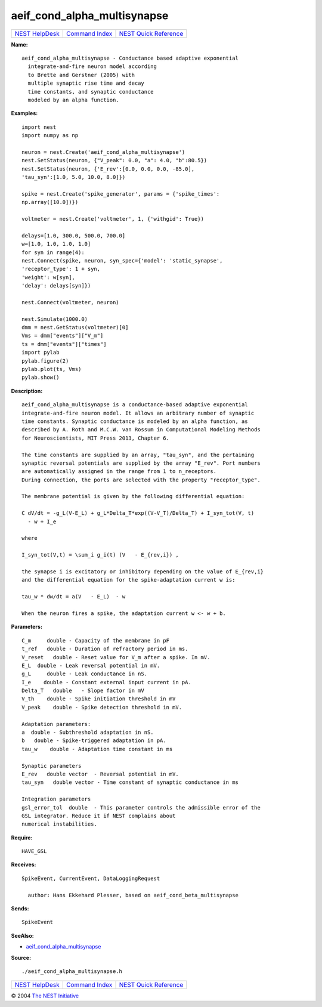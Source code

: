 aeif\_cond\_alpha\_multisynapse
========================================

+----------------------------------------+-----------------------------------------+--------------------------------------------------+
| `NEST HelpDesk <../../index.html>`__   | `Command Index <../helpindex.html>`__   | `NEST Quick Reference <../../quickref.html>`__   |
+----------------------------------------+-----------------------------------------+--------------------------------------------------+

.. raw:: html

   <div class="wrap">

**Name:**
::

    aeif_cond_alpha_multisynapse - Conductance based adaptive exponential  
      integrate-and-fire neuron model according  
      to Brette and Gerstner (2005) with  
      multiple synaptic rise time and decay  
      time constants, and synaptic conductance  
      modeled by an alpha function.

**Examples:**
::

     
       
      import nest  
      import numpy as np  
       
      neuron = nest.Create('aeif_cond_alpha_multisynapse')  
      nest.SetStatus(neuron, {"V_peak": 0.0, "a": 4.0, "b":80.5})  
      nest.SetStatus(neuron, {'E_rev':[0.0, 0.0, 0.0, -85.0],  
      'tau_syn':[1.0, 5.0, 10.0, 8.0]})  
       
      spike = nest.Create('spike_generator', params = {'spike_times':  
      np.array([10.0])})  
       
      voltmeter = nest.Create('voltmeter', 1, {'withgid': True})  
       
      delays=[1.0, 300.0, 500.0, 700.0]  
      w=[1.0, 1.0, 1.0, 1.0]  
      for syn in range(4):  
      nest.Connect(spike, neuron, syn_spec={'model': 'static_synapse',  
      'receptor_type': 1 + syn,  
      'weight': w[syn],  
      'delay': delays[syn]})  
       
      nest.Connect(voltmeter, neuron)  
       
      nest.Simulate(1000.0)  
      dmm = nest.GetStatus(voltmeter)[0]  
      Vms = dmm["events"]["V_m"]  
      ts = dmm["events"]["times"]  
      import pylab  
      pylab.figure(2)  
      pylab.plot(ts, Vms)  
      pylab.show()  
       
      

**Description:**
::

     
       
      aeif_cond_alpha_multisynapse is a conductance-based adaptive exponential  
      integrate-and-fire neuron model. It allows an arbitrary number of synaptic  
      time constants. Synaptic conductance is modeled by an alpha function, as  
      described by A. Roth and M.C.W. van Rossum in Computational Modeling Methods  
      for Neuroscientists, MIT Press 2013, Chapter 6.  
       
      The time constants are supplied by an array, "tau_syn", and the pertaining  
      synaptic reversal potentials are supplied by the array "E_rev". Port numbers  
      are automatically assigned in the range from 1 to n_receptors.  
      During connection, the ports are selected with the property "receptor_type".  
       
      The membrane potential is given by the following differential equation:  
       
      C dV/dt = -g_L(V-E_L) + g_L*Delta_T*exp((V-V_T)/Delta_T) + I_syn_tot(V, t)  
        - w + I_e  
       
      where  
       
      I_syn_tot(V,t) = \sum_i g_i(t) (V   - E_{rev,i}) ,  
       
      the synapse i is excitatory or inhibitory depending on the value of E_{rev,i}  
      and the differential equation for the spike-adaptation current w is:  
       
      tau_w * dw/dt = a(V   - E_L)  - w  
       
      When the neuron fires a spike, the adaptation current w <- w + b.  
       
      

**Parameters:**
::

     
      C_m     double - Capacity of the membrane in pF  
      t_ref   double - Duration of refractory period in ms.  
      V_reset   double - Reset value for V_m after a spike. In mV.  
      E_L  double - Leak reversal potential in mV.  
      g_L     double - Leak conductance in nS.  
      I_e    double - Constant external input current in pA.  
      Delta_T   double   - Slope factor in mV  
      V_th    double - Spike initiation threshold in mV  
      V_peak    double - Spike detection threshold in mV.  
       
      Adaptation parameters:  
      a  double - Subthreshold adaptation in nS.  
      b   double - Spike-triggered adaptation in pA.  
      tau_w    double - Adaptation time constant in ms  
       
      Synaptic parameters  
      E_rev   double vector  - Reversal potential in mV.  
      tau_syn   double vector - Time constant of synaptic conductance in ms  
       
      Integration parameters  
      gsl_error_tol  double  - This parameter controls the admissible error of the  
      GSL integrator. Reduce it if NEST complains about  
      numerical instabilities.  
       
      

**Require:**
::

    HAVE_GSL  
      

**Receives:**
::

    SpikeEvent, CurrentEvent, DataLoggingRequest  
       
      author: Hans Ekkehard Plesser, based on aeif_cond_beta_multisynapse  
      

**Sends:**
::

    SpikeEvent  
       
      

**SeeAlso:**

-  `aeif\_cond\_alpha\_multisynapse <../cc/aeif_cond_alpha_multisynapse.html>`__

**Source:**
::

    ./aeif_cond_alpha_multisynapse.h

.. raw:: html

   </div>

+----------------------------------------+-----------------------------------------+--------------------------------------------------+
| `NEST HelpDesk <../../index.html>`__   | `Command Index <../helpindex.html>`__   | `NEST Quick Reference <../../quickref.html>`__   |
+----------------------------------------+-----------------------------------------+--------------------------------------------------+

© 2004 `The NEST Initiative <https://www.nest-initiative.org>`__
